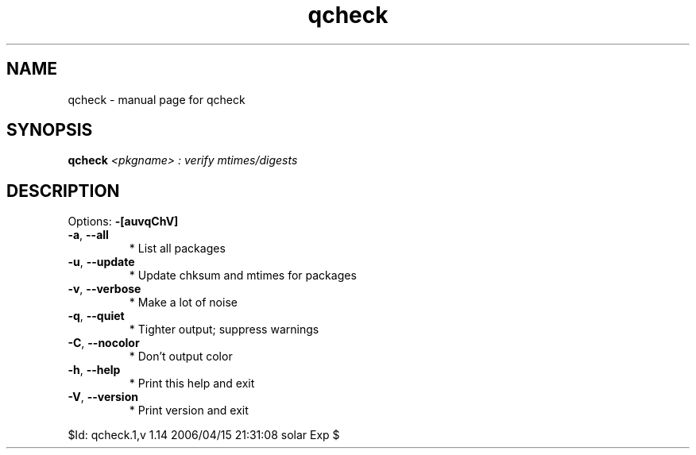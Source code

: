 .\" DO NOT MODIFY THIS FILE!  It was generated by help2man 1.35.
.TH qcheck "1" "April 2006" "Gentoo Foundation" "qcheck"
.SH NAME
qcheck \- manual page for qcheck 
.SH SYNOPSIS
.B qcheck
\fI<pkgname> : verify mtimes/digests\fR
.SH DESCRIPTION
Options: \fB\-[auvqChV]\fR
.TP
\fB\-a\fR, \fB\-\-all\fR
* List all packages
.TP
\fB\-u\fR, \fB\-\-update\fR
* Update chksum and mtimes for packages
.TP
\fB\-v\fR, \fB\-\-verbose\fR
* Make a lot of noise
.TP
\fB\-q\fR, \fB\-\-quiet\fR
* Tighter output; suppress warnings
.TP
\fB\-C\fR, \fB\-\-nocolor\fR
* Don't output color
.TP
\fB\-h\fR, \fB\-\-help\fR
* Print this help and exit
.TP
\fB\-V\fR, \fB\-\-version\fR
* Print version and exit
.PP
$Id: qcheck.1,v 1.14 2006/04/15 21:31:08 solar Exp $
